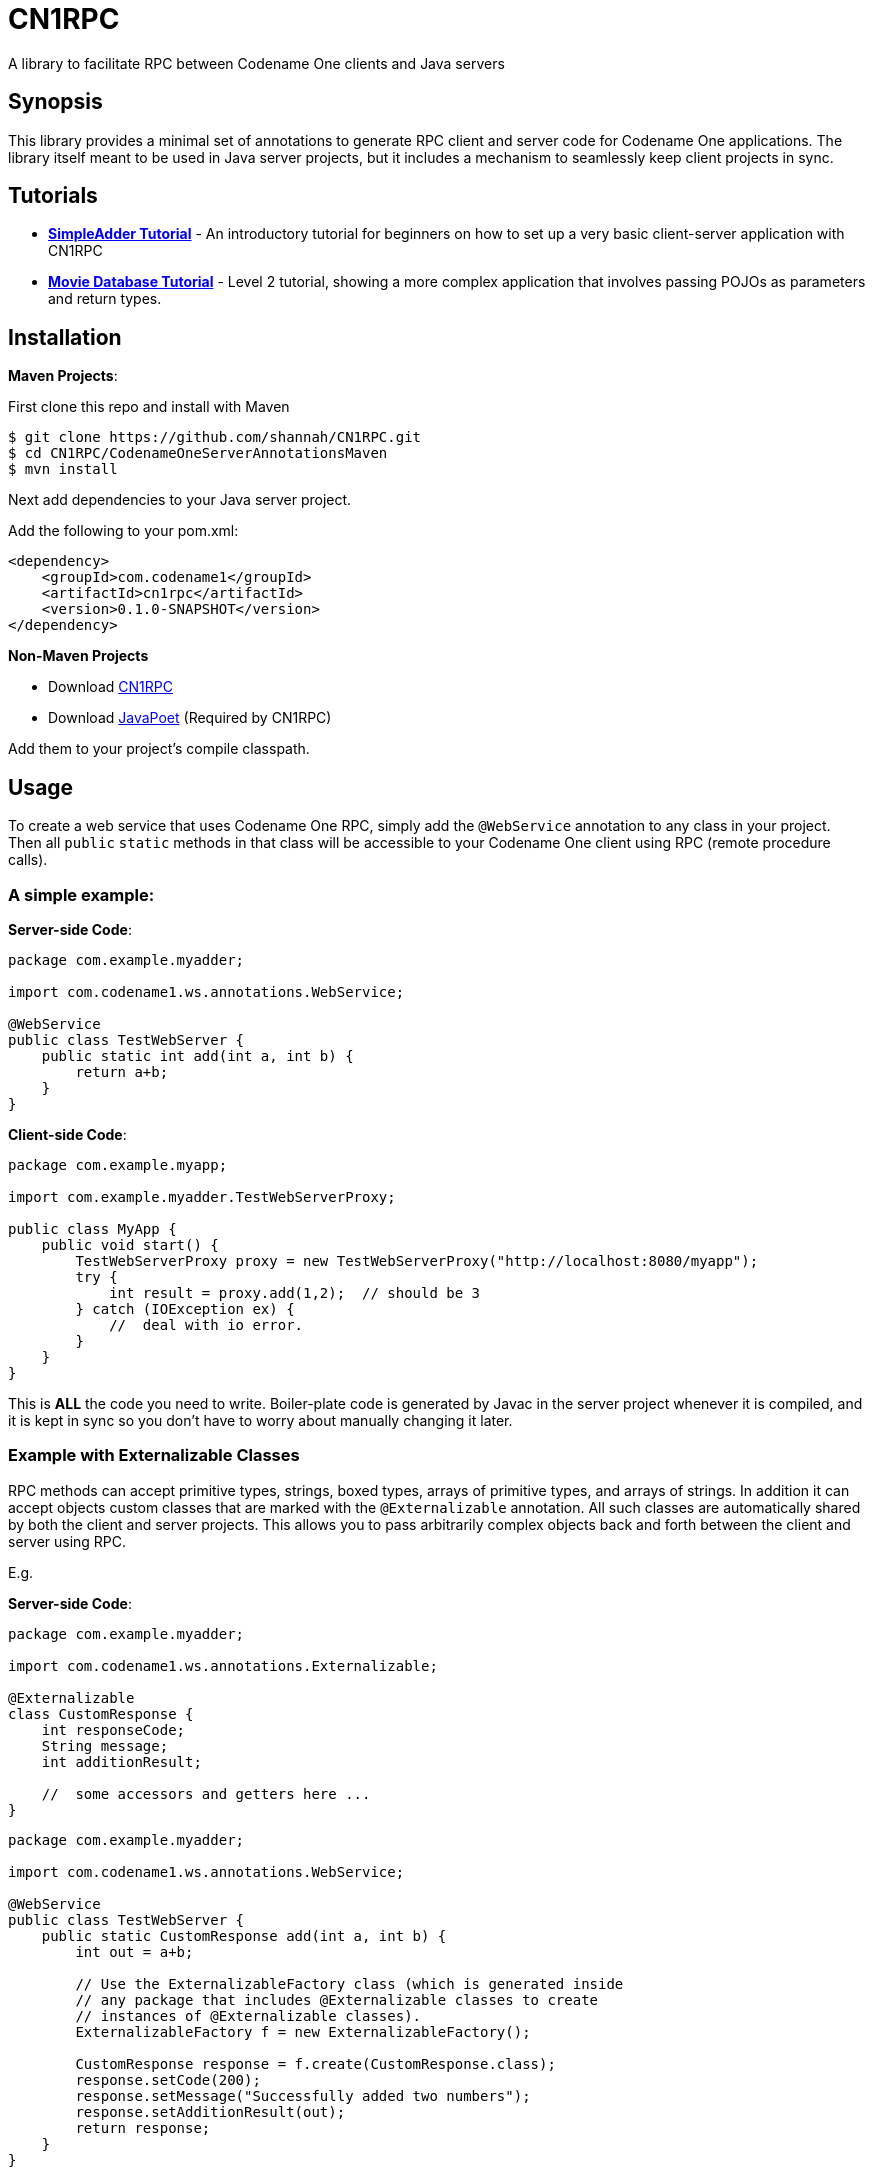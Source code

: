 = CN1RPC
A library to facilitate RPC between Codename One clients and Java servers

== Synopsis

This library provides a minimal set of annotations to generate RPC client and server code for Codename One applications.  The library itself meant to be used in Java server projects, but it includes a mechanism to seamlessly keep client projects in sync.

== Tutorials

* **link:wiki/SimpleAdder-Tutorial[SimpleAdder Tutorial]** - An introductory tutorial for beginners on how to set up a very basic client-server application with CN1RPC
* **link:wiki/Movie-Database-Tutorial[Movie Database Tutorial]** - Level 2 tutorial, showing a more complex application that involves passing POJOs as parameters and return types.

== Installation

**Maven Projects**:

First clone this repo and install with Maven
----
$ git clone https://github.com/shannah/CN1RPC.git
$ cd CN1RPC/CodenameOneServerAnnotationsMaven
$ mvn install
----

Next add dependencies to your Java server project.

Add the following to your pom.xml:

----
<dependency>
    <groupId>com.codename1</groupId>
    <artifactId>cn1rpc</artifactId>
    <version>0.1.0-SNAPSHOT</version>
</dependency>
----

**Non-Maven Projects**

* Download https://github.com/shannah/CN1RPC/raw/master/TestWebApp/lib/cn1rpc-0.1.0-SNAPSHOT.jar[CN1RPC]
* Download https://github.com/shannah/CN1RPC/raw/master/TestWebApp/lib/javapoet-1.2.0-SNAPSHOT.jar[JavaPoet] (Required by CN1RPC)

Add them to your project's compile classpath.


== Usage

To create a web service that uses Codename One RPC, simply add the `@WebService` annotation to any class in your project.  Then all `public` `static` methods in that class will be accessible to your Codename One client using RPC (remote procedure calls).

=== A simple example:

**Server-side Code**:

[source,java]
----
package com.example.myadder;

import com.codename1.ws.annotations.WebService;

@WebService
public class TestWebServer {
    public static int add(int a, int b) {
        return a+b;
    }
}
----

**Client-side Code**:

[source,java]
----
package com.example.myapp;

import com.example.myadder.TestWebServerProxy;

public class MyApp {
    public void start() {
        TestWebServerProxy proxy = new TestWebServerProxy("http://localhost:8080/myapp");
        try {
            int result = proxy.add(1,2);  // should be 3
        } catch (IOException ex) {
            //  deal with io error.
        }
    }
}
----

This is *ALL* the code you need to write.  Boiler-plate code is generated by Javac in the server project whenever it is compiled, and it is kept in sync so you don't have to worry about manually changing it later.

=== Example with Externalizable Classes

RPC methods can accept primitive types, strings, boxed types, arrays of primitive types, and arrays of strings.  In addition it can accept objects custom classes that are marked with the `@Externalizable` annotation.   All such classes are automatically shared by both the client and server projects.  This allows you to pass arbitrarily complex objects back and forth between the client and server using RPC.

E.g.

**Server-side Code**:

[source,java]
----
package com.example.myadder;

import com.codename1.ws.annotations.Externalizable;

@Externalizable
class CustomResponse {
    int responseCode;
    String message;
    int additionResult;
    
    //  some accessors and getters here ...
}
----

[source,java]
----
package com.example.myadder;

import com.codename1.ws.annotations.WebService;

@WebService
public class TestWebServer {
    public static CustomResponse add(int a, int b) {
        int out = a+b;
        
        // Use the ExternalizableFactory class (which is generated inside
        // any package that includes @Externalizable classes to create
        // instances of @Externalizable classes).
        ExternalizableFactory f = new ExternalizableFactory();
        
        CustomResponse response = f.create(CustomResponse.class);
        response.setCode(200);
        response.setMessage("Successfully added two numbers");
        response.setAdditionResult(out);
        return response;
    }
}
----

**Client-side Code**:

[source,java]
----
package com.example.myapp;

import com.example.myadder.TestWebServerProxy;

public class MyApp {
    public void start() {
        TestWebServerProxy proxy = new TestWebServerProxy("http://localhost:8080/myapp");
        try {
            CustomResponse response = proxy.add(1,2);
            response.getCode(); // 200
            response.getMessage(); 
            response.getAdditionResult(); // 3
        } catch (IOException ex) {
            //  deal with io error.
        }
    }
}
----

=== Synchronizing Server and Client Project Classes

The annotation processor handles the generation of all boiler-plate code for both the server and client.  Generated client code is saved to a directory named `cn1-client-generated-sources` inside the server project's `build` directory (as a sibling directory of `generated-sources`).  

You can automatically export the generated client source files to your client project using the `exports` attribute of the `@WebService` annotation.  E.g.

[source,java]
----

@WebService(exports={"/path/to/ClientProject"})
public class TestWebServer {
   ...
}
----

You can also use a relative path (from the "source" directory of the server project).

[source,java]
----

@WebService(exports={"../../../ClientProject"})
public class TestWebServer {
   ...
}
----

== Troubleshooting & Known Issues

=== 404 Error Trying to Access Servlet 

When you try to run your Java Web Project in Netbeans by clicking the "Run" button, you are unable to access the servlet for your `@WebService` class, even though you are entering the correct URL.  However if you perform a clean build then deploy the .war file to your servlet container, it works fine.

The reason is that there is a bug in Netbeans that causes code generation to break when "Compile on Save" is enabled.

==== Solution

Disable http://wiki.netbeans.org/FaqCompileOnSave[Compile on Save] and "Deploy on Save" in your project.


